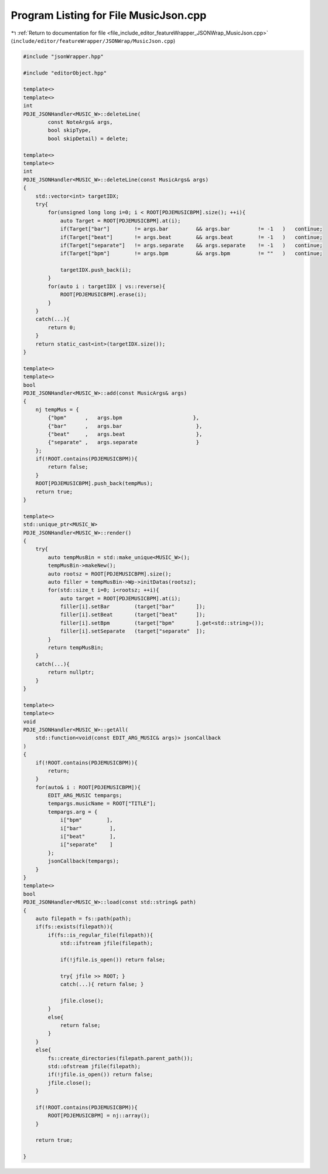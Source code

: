 
.. _program_listing_file_include_editor_featureWrapper_JSONWrap_MusicJson.cpp:

Program Listing for File MusicJson.cpp
======================================

|exhale_lsh| :ref:`Return to documentation for file <file_include_editor_featureWrapper_JSONWrap_MusicJson.cpp>` (``include/editor/featureWrapper/JSONWrap/MusicJson.cpp``)

.. |exhale_lsh| unicode:: U+021B0 .. UPWARDS ARROW WITH TIP LEFTWARDS

.. code-block:: cpp

   #include "jsonWrapper.hpp"
   
   #include "editorObject.hpp"
   
   template<>
   template<>
   int 
   PDJE_JSONHandler<MUSIC_W>::deleteLine(
           const NoteArgs& args,
           bool skipType, 
           bool skipDetail) = delete;
   
   template<>
   template<>
   int
   PDJE_JSONHandler<MUSIC_W>::deleteLine(const MusicArgs& args)
   {
       std::vector<int> targetIDX;
       try{
           for(unsigned long long i=0; i < ROOT[PDJEMUSICBPM].size(); ++i){
               auto Target = ROOT[PDJEMUSICBPM].at(i);
               if(Target["bar"]        != args.bar         && args.bar         != -1   )   continue;
               if(Target["beat"]       != args.beat        && args.beat        != -1   )   continue;
               if(Target["separate"]   != args.separate    && args.separate    != -1   )   continue;
               if(Target["bpm"]        != args.bpm         && args.bpm         != ""   )   continue;
               
               targetIDX.push_back(i);
           }
           for(auto i : targetIDX | vs::reverse){
               ROOT[PDJEMUSICBPM].erase(i);
           }
       }
       catch(...){
           return 0;
       }
       return static_cast<int>(targetIDX.size());
   }
   
   template<>
   template<>
   bool
   PDJE_JSONHandler<MUSIC_W>::add(const MusicArgs& args)
   {
       nj tempMus = {
           {"bpm"      ,   args.bpm                       },
           {"bar"      ,   args.bar                        },
           {"beat"     ,   args.beat                       },
           {"separate" ,   args.separate                   }
       };
       if(!ROOT.contains(PDJEMUSICBPM)){
           return false;
       }
       ROOT[PDJEMUSICBPM].push_back(tempMus);
       return true;
   }
   
   template<>
   std::unique_ptr<MUSIC_W> 
   PDJE_JSONHandler<MUSIC_W>::render()
   {
       try{
           auto tempMusBin = std::make_unique<MUSIC_W>();
           tempMusBin->makeNew();
           auto rootsz = ROOT[PDJEMUSICBPM].size();
           auto filler = tempMusBin->Wp->initDatas(rootsz);
           for(std::size_t i=0; i<rootsz; ++i){
               auto target = ROOT[PDJEMUSICBPM].at(i);
               filler[i].setBar        (target["bar"       ]);
               filler[i].setBeat       (target["beat"      ]);
               filler[i].setBpm        (target["bpm"       ].get<std::string>());
               filler[i].setSeparate   (target["separate"  ]);
           }
           return tempMusBin;
       }
       catch(...){
           return nullptr;
       }
   }
   
   template<>
   template<>
   void
   PDJE_JSONHandler<MUSIC_W>::getAll(
       std::function<void(const EDIT_ARG_MUSIC& args)> jsonCallback
   )
   {
       if(!ROOT.contains(PDJEMUSICBPM)){
           return;
       }
       for(auto& i : ROOT[PDJEMUSICBPM]){
           EDIT_ARG_MUSIC tempargs;
           tempargs.musicName = ROOT["TITLE"];
           tempargs.arg = {
               i["bpm"        ],
               i["bar"         ],
               i["beat"        ],
               i["separate"    ]
           };
           jsonCallback(tempargs);
       }
   }
   template<>
   bool
   PDJE_JSONHandler<MUSIC_W>::load(const std::string& path)
   {
       auto filepath = fs::path(path); 
       if(fs::exists(filepath)){
           if(fs::is_regular_file(filepath)){
               std::ifstream jfile(filepath);
               
               if(!jfile.is_open()) return false;
   
               try{ jfile >> ROOT; }
               catch(...){ return false; }
   
               jfile.close();
           }
           else{
               return false;
           }
       }
       else{
           fs::create_directories(filepath.parent_path());
           std::ofstream jfile(filepath);
           if(!jfile.is_open()) return false;
           jfile.close();
       }
   
       if(!ROOT.contains(PDJEMUSICBPM)){
           ROOT[PDJEMUSICBPM] = nj::array();
       }
   
       return true;
   
   }

